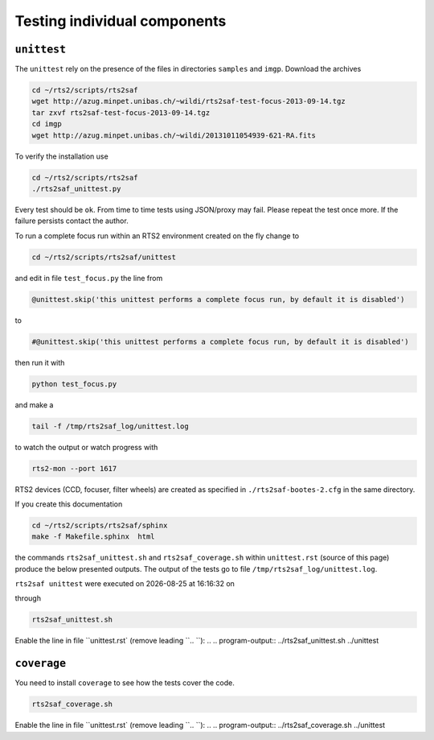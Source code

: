 .. _sec_unittest-label:

Testing individual components
=============================

``unittest``
------------
The ``unittest`` rely on the presence of the files in directories ``samples`` and ``imgp``. Download the archives

.. code-block:: bash

 cd ~/rts2/scripts/rts2saf
 wget http://azug.minpet.unibas.ch/~wildi/rts2saf-test-focus-2013-09-14.tgz
 tar zxvf rts2saf-test-focus-2013-09-14.tgz
 cd imgp
 wget http://azug.minpet.unibas.ch/~wildi/20131011054939-621-RA.fits

To verify the installation use

.. code-block:: bash

 cd ~/rts2/scripts/rts2saf
 ./rts2saf_unittest.py

Every test should be ``ok``. From time to time tests using JSON/proxy may fail. Please repeat the test once more. If the failure persists contact the author. 

To run a complete focus run within an RTS2 environment created on the fly change to 

.. code-block:: bash

 cd ~/rts2/scripts/rts2saf/unittest

and edit in file ``test_focus.py`` the line from

.. code-block:: python 
 
 @unittest.skip('this unittest performs a complete focus run, by default it is disabled')

to

.. code-block:: python 

 #@unittest.skip('this unittest performs a complete focus run, by default it is disabled')

then run it with

.. code-block:: bash

 python test_focus.py

and make a 

.. code-block:: bash

 tail -f /tmp/rts2saf_log/unittest.log

to watch the output or watch progress with

.. code-block:: bash

 rts2-mon --port 1617

RTS2 devices (CCD, focuser, filter wheels) are created as specified in ``./rts2saf-bootes-2.cfg`` in the same directory.

If you create this documentation

.. code-block:: bash

 cd ~/rts2/scripts/rts2saf/sphinx
 make -f Makefile.sphinx  html
 
the commands ``rts2saf_unittest.sh`` and ``rts2saf_coverage.sh`` within ``unittest.rst`` (source of this page) produce the below presented outputs. The output of the tests go to file  ``/tmp/rts2saf_log/unittest.log``.

.. |date| date::
.. |time| date:: %H:%M:%S

``rts2saf unittest`` were executed on |date| at |time| on

.. program-output:: uname -a

through

.. code-block:: bash

  rts2saf_unittest.sh

Enable the line in file ``unittest.rst` (remove leading ``.. ``):
.. .. program-output:: ../rts2saf_unittest.sh ../unittest


``coverage``
------------

You need to install ``coverage`` to see how the tests cover the code.

.. code-block:: bash

  rts2saf_coverage.sh

Enable the line in file ``unittest.rst` (remove leading ``.. ``):
.. .. program-output:: ../rts2saf_coverage.sh ../unittest

